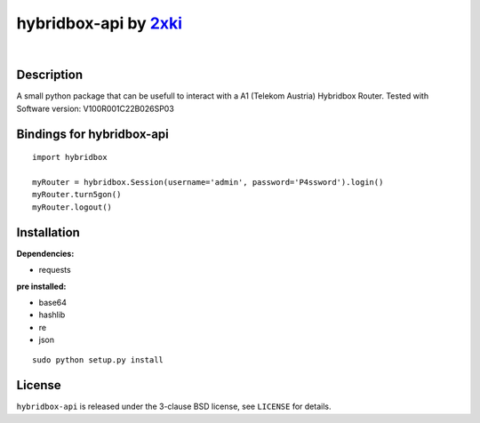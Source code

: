 ==================================================
hybridbox-api by `2xki <https://github.com/2xki>`_
==================================================
|

Description
===========
A small python package that can be usefull to interact with a A1 (Telekom Austria) Hybridbox Router. Tested with Software version: V100R001C22B026SP03

Bindings for hybridbox-api
==========================

::

    import hybridbox

    myRouter = hybridbox.Session(username='admin', password='P4ssword').login()
    myRouter.turn5gon()
    myRouter.logout()


Installation
============
**Dependencies:**

- requests

**pre installed:**

- base64
- hashlib
- re
- json

::

    sudo python setup.py install

License
=======

``hybridbox-api`` is released under the 3-clause BSD license, see ``LICENSE``
for details.
